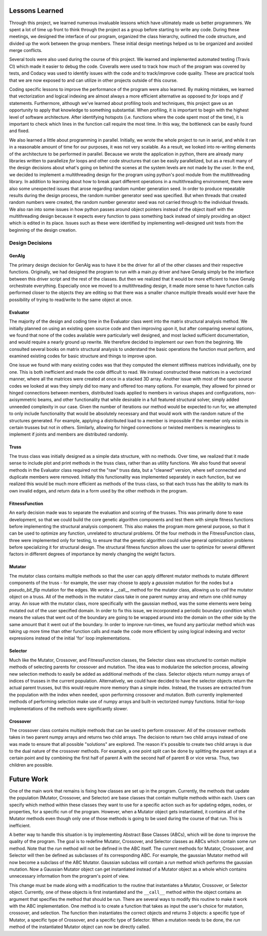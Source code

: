 ===============
Lessons Learned
===============

Through this project, we learned numerous invaluable lessons which have ultimately
made us better programmers. We spent a lot of time up front to think through the
project as a group before starting to write any code. During these meetings,
we designed the interface of our program, organized the class hierarchy, outlined
the code structure, and divided up the work between the group members. These
initial design meetings helped us to be organized and avoided merge conflicts.

Several tools were also used during the course of this project. We learned and
implemented automated testing (Travis CI) which made it easier to debug the code.
Coveralls were used to track how much of the program was covered by tests, and
Codacy was used to identify issues with the code and to track/improve code
quality. These are practical tools that we are now exposed to and can utilize
in other projects outside of this course.

Coding specific lessons to improve the performance of the program were also
learned. By making mistakes, we learned that vectorization and logical
indexing are almost always a more efficient alternative as opposed to
*for* loops and *if* statements. Furthermore, although we've learned about
profiling tools and techniques, this project gave us an opportunity to apply
that knowledge to something substantial. When profiling, it is important to
begin with the highest level of software architecture. After identifying
hotspots (i.e. functions where the code spent most of the time), it is
important to check which lines in the function call require the most time.
In this way, the bottleneck can be easily found and fixed.

We also learned a little about programming in parallel. Initially, we wrote the
whole project to run in serial, and while it ran in a reasonable amount of time
for our purposes, it was not very scalable. As a result, we looked into
re-writing elements of the architecture to be performed in parallel. Because we
wrote the application in python, there are already many libraries written to
parallelize *for* loops and other code structures that can be easily parallelized,
but as a result many of the design decisions about what's going on behind the
scenes at the system levels are not made by the user. In the end, we decided to
implement a multithreading design for the program using python's
pool module from the multithreading library. In addition to learning about how
to break apart different operations in a multithreading environment, there were
also some unexpected issues that arose regarding random number generation seed.
In order to produce repeatable results during the design process, the random
number generator seed was specified. But when threads that created random
numbers were created, the random number generator seed was not carried through
to the individual threads. We also ran into some issues in how python passes
around object pointers instead of the object itself with the multithreading
design because it expects every function to pass something back instead of
simply providing an object which is edited in its place. Issues such as these
were identified by implementing well-designed unit tests from the beginning of
the design creation.


Design Decisions
================

GenAlg
******
The primary design decision for GenAlg was to have it be the driver for all of
the other classes and their respective functions. Originally, we had designed
the program to run with a main.py driver and have Genalg simply be the interface
between this driver script and the rest of the classes. But then we realized
that it would be more efficient to have Genalg orchestrate everything.
Especially once we moved to a multithreading design, it made more sense to have
function calls performed closer to the objects they are editing so that there
was a smaller chance multiple threads would ever have the possibility of trying
to read/write to the same object at once.

Evaluator
*********
The majority of the design and coding time in the Evaluator class went into the matrix
structural analysis method. We initially planned on using an existing open source code and
then improving upon it, but after comparing several options, we found that none of the codes
available were particularly well designed, and most lacked sufficient documentation,
and would require a nearly ground up rewrite. We therefore decided to implement our own from
the beginning. We consulted several books on matrix structural analysis to understand the
basic operations the function must perform, and examined existing codes for basic structure
and things to improve upon.

One issue we found with many existing codes was that they computed the element stiffness matrices
individually, one by one. This is both inefficient and made the code difficult to read. We instead
constructed these matrices in a vectorized manner, where all the matrices were created at once in a stacked
3D array. Another issue with most of the open source codes we looked at was they simply did too many and
offered too many options. For example, they allowed for pinned or hinged connections between members,
distributed loads applied to members in various shapes and configurations, non-axisymmetric beams, and other
functionality that while desirable in a full featured structural solver, simply added unneeded complexity in
our case. Given the number of iterations our method would be expected to run for, we attempted to only include
functionality that would be absolutely necessary and that would work with the random nature of the structures generated.
For example, applying a distributed load to a member is impossible if the member only exists in certain trusses but not in others.
Similarly, allowing for hinged connections or twisted members is meaningless to implement if joints and members are distributed randomly.

Truss
*****
The truss class was initially designed as a simple data structure, with no methods. Over time, we realized that it made sense to include
plot and print methods in the truss class, rather than as utility functions. We also found that several methods in the Evaluator class
required not the "raw" truss data, but a "cleaned" version, where self connected and duplicate members were removed. Initially this functionality
was implemented separately in each function, but we realized this would be much more efficient as methods of the truss class, so that
each truss has the ability to mark its own invalid edges, and return data in a form used by the other methods in the program.

FitnessFunction
***************
An early decision made was to separate the evaluation and scoring of the trusses. This was primarily done to ease development,
so that we could build the core genetic algorithm components and test them with simple fitness functions before implementing the structural
analysis component. This also makes the program more general purpose, so that it can be used to optimize any function, unrelated to structural
problems. Of the four methods in the FitnessFunction class, three were implemented only for testing, to ensure that the genetic algorithm
could solve general optimization problems before specializing it for structural design. The structural fitness function allows the user
to optimize for several different factors in different degrees of importance by merely changing the weight factors.

Mutator
*******
The mutator class contains multiple methods so that the user can apply different
mutator methods to mutate different components of the truss - for example, the
user may choose to apply a *gaussian* mutation for the nodes but a *pseudo_bit_flip*
mutation for the edges. We wrote a __call__ method for the mutator class, allowing
us to *call* the mutator object on a truss. All of the methods in the mutator class
take in one parent numpy array and return one child numpy array. An issue with the
mutator class, more specifically with the gaussian method, was the some elements
were being mutated out of the user specified domain. In order to fix this issue,
we incorporated a periodic boundary condition which means the values that went
out of the boundary are going to be wrapped around into the domain on the other side
by the same amount that it went out of the boundary. In order to improve run-times,
we found any particular method which was taking up more time than other function calls
and made the code more efficient by using logical indexing and vector expressions
instead of the initial 'for' loop implementations.

Selector
********
Much like the Mutator, Crossover, and FitnessFunction classes, the Selector class was structured to contain multiple methods of selecting parents for crossover and mutation. The idea was to modularize the selection process, allowing new selection methods to easily be added as additional methods of the class. Selector objects return numpy arrays of indices of trusses in the current population. Alternatively, we could have decided to have the selector objects return the actual parent trusses, but this would require more memory than a simple index. Instead, the trusses are extracted from the population with the index when needed, upon performing crossover and mutation. Both currently implemented methods of performing selection make use of numpy arrays and built-in vectorized numpy functions. Initial for-loop implementations of the methods were significantly slower.


Crossover
*********
The crossover class contains multiple methods that can be used to perform crossover.
All of the crossover methods takes in two parent numpy arrays and returns two child
arrays. The decision to return two child arrays instead of one was made to ensure
that all possible "solutions" are explored. The reason it's possible to create two
child arrays is due to the dual nature of the crossover methods. For example, a one
point split can be done by splitting the parent arrays at a certain point and by
combining the first half of parent A with the second half of parent B or vice versa.
Thus, two children are possible.


===========
Future Work
===========

One of the main work that remains is fixing how classes are set up in the program.
Currently, the methods that update the population (Mutator, Crossover, and
Selector) are base classes that contain multiple methods within each. Users
can specify which method within these classes they want to use for a specific
action such as for updating edges, nodes, or properties, for a specific run
of the program. However, when a Mutator object gets instantiated, it contains
all of the Mutator methods even though only one of those methods is going to be
used during the course of that run. This is inefficient.

A better way to handle this situation is by implementing Abstract Base Classes
(ABCs), which will be done to improve the quality of the program. The goal is
to redefine Mutator, Crossover, and Selector classes as ABCs which contain
some *run* method. Note that the *run* method will not be defined in the ABC
itself. The current methods for Mutator, Crossover, and Selector will then
be defined as subclasses of its corresponding ABC. For example, the gaussian
Mutator method will now become a subclass of the ABC Mutator. Gaussian
subclass will contain a *run* method which performs the gaussian mutation. Now
a Gaussian Mutator object can get instantiated instead of a Mutator object as
a whole which contains unnecessary information from the program's point of
view.

This change must be made along with a modification to the routine that
instantiates a Mutator, Crossover, or Selector object. Currently, one of
these objects is first instantiated and the ``__call__`` method within the object
contains an argument that specifies the method that should be run. There are
several ways to modify this routine to make it work with the ABC implementation.
One method is to create a function that takes as input the user's choice for
mutation, crossover, and selection. The function then instantiates the correct
objects and returns 3 objects: a specific type of Mutator, a specific type
of Crossover, and a specific type of Selector. When a mutation needs to be done,
the *run* method of the instantiated Mutator object can now be directly called.
